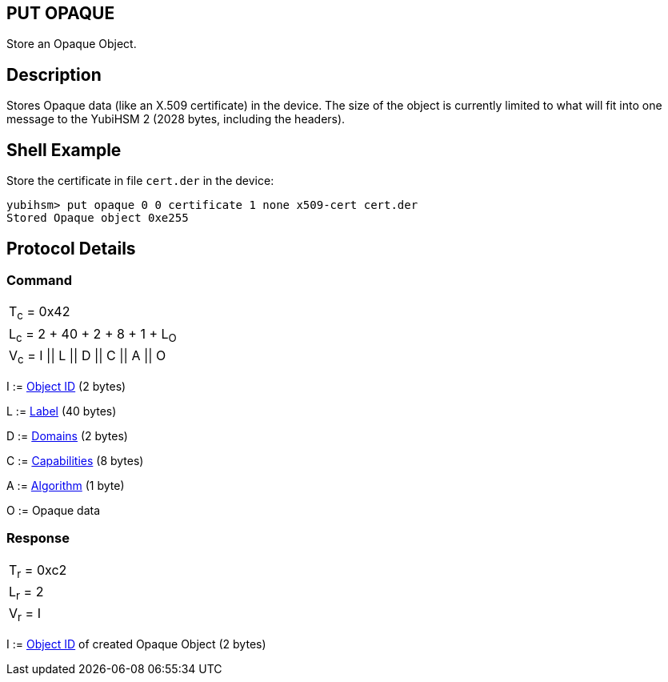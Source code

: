 == PUT OPAQUE

Store an Opaque Object.

== Description

Stores Opaque data (like an X.509 certificate) in the device. The size of the object is currently limited to what will fit into one message to the YubiHSM 2 (2028 bytes, including the headers).

== Shell Example

Store the certificate in file `cert.der` in the device:

  yubihsm> put opaque 0 0 certificate 1 none x509-cert cert.der
  Stored Opaque object 0xe255

== Protocol Details

=== Command

|=============================
|T~c~ = 0x42
|L~c~ = 2 + 40 + 2 + 8 + 1 + L~O~
|V~c~ = I \|\| L \|\| D \|\| C \|\| A \|\| O
|=============================

I := link:../Concepts/Object_ID.adoc[Object ID] (2 bytes)

L := link:../Concepts/Label.adoc[Label] (40 bytes)

D := link:../Concepts/Domain.adoc[Domains] (2 bytes)

C := link:../Concepts/Capability.adoc[Capabilities] (8 bytes)

A := link:../Concepts/Algorithms.adoc[Algorithm] (1 byte)

O := Opaque data

=== Response

|===========
|T~r~ = 0xc2
|L~r~ = 2
|V~r~ = I
|===========

I := link:../Concepts/Object_ID.adoc[Object ID] of created Opaque Object (2 bytes)
